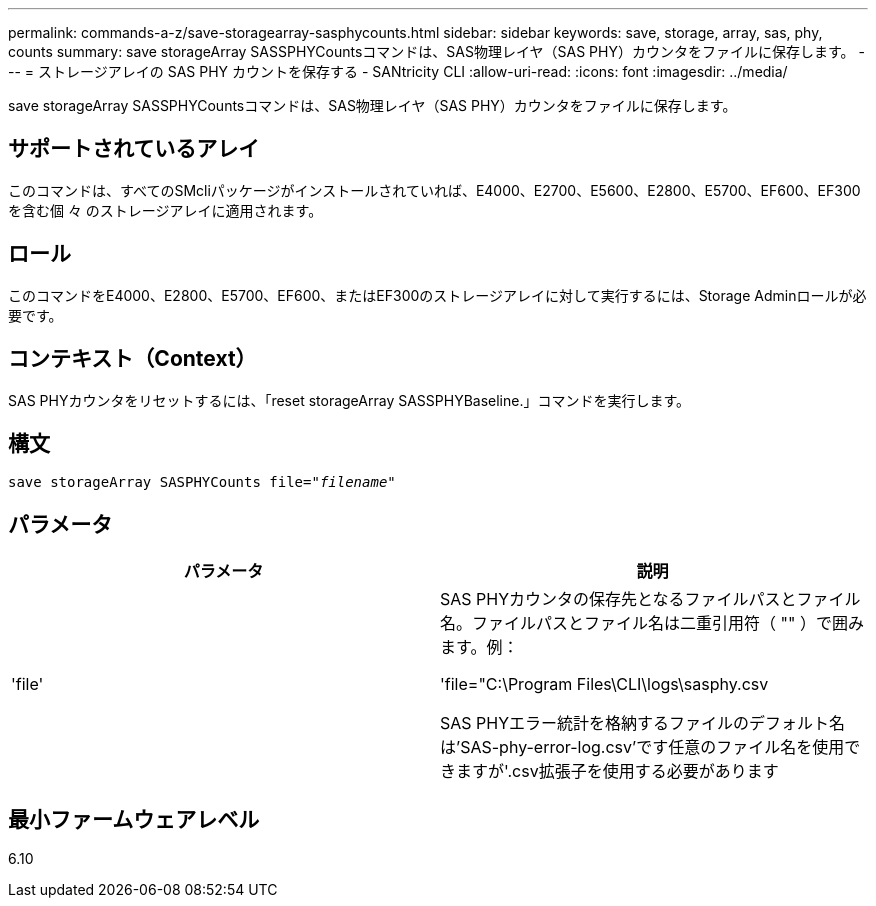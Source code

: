 ---
permalink: commands-a-z/save-storagearray-sasphycounts.html 
sidebar: sidebar 
keywords: save, storage, array, sas, phy, counts 
summary: save storageArray SASSPHYCountsコマンドは、SAS物理レイヤ（SAS PHY）カウンタをファイルに保存します。 
---
= ストレージアレイの SAS PHY カウントを保存する - SANtricity CLI
:allow-uri-read: 
:icons: font
:imagesdir: ../media/


[role="lead"]
save storageArray SASSPHYCountsコマンドは、SAS物理レイヤ（SAS PHY）カウンタをファイルに保存します。



== サポートされているアレイ

このコマンドは、すべてのSMcliパッケージがインストールされていれば、E4000、E2700、E5600、E2800、E5700、EF600、EF300を含む個 々 のストレージアレイに適用されます。



== ロール

このコマンドをE4000、E2800、E5700、EF600、またはEF300のストレージアレイに対して実行するには、Storage Adminロールが必要です。



== コンテキスト（Context）

SAS PHYカウンタをリセットするには、「reset storageArray SASSPHYBaseline.」コマンドを実行します。



== 構文

[source, cli, subs="+macros"]
----
save storageArray SASPHYCounts file=pass:quotes["_filename_"]
----


== パラメータ

[cols="2*"]
|===
| パラメータ | 説明 


 a| 
'file'
 a| 
SAS PHYカウンタの保存先となるファイルパスとファイル名。ファイルパスとファイル名は二重引用符（ "" ）で囲みます。例：

'file="C:\Program Files\CLI\logs\sasphy.csv

SAS PHYエラー統計を格納するファイルのデフォルト名は'SAS-phy-error-log.csv'です任意のファイル名を使用できますが'.csv拡張子を使用する必要があります

|===


== 最小ファームウェアレベル

6.10
